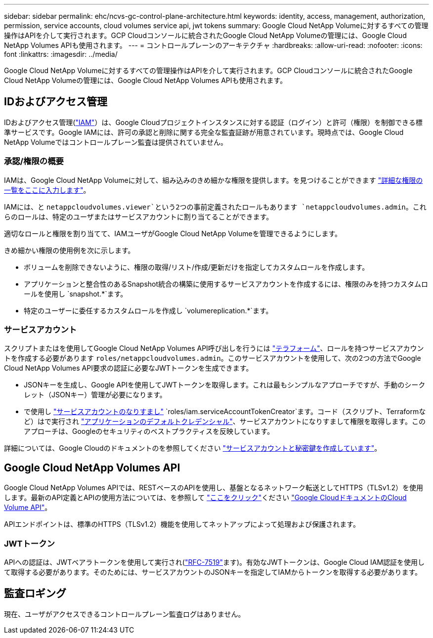 ---
sidebar: sidebar 
permalink: ehc/ncvs-gc-control-plane-architecture.html 
keywords: identity, access, management, authorization, permission, service accounts, cloud volumes service api, jwt tokens 
summary: Google Cloud NetApp Volumeに対するすべての管理操作はAPIを介して実行されます。GCP Cloudコンソールに統合されたGoogle Cloud NetApp Volumeの管理には、Google Cloud NetApp Volumes APIも使用されます。 
---
= コントロールプレーンのアーキテクチャ
:hardbreaks:
:allow-uri-read: 
:nofooter: 
:icons: font
:linkattrs: 
:imagesdir: ../media/


[role="lead"]
Google Cloud NetApp Volumeに対するすべての管理操作はAPIを介して実行されます。GCP Cloudコンソールに統合されたGoogle Cloud NetApp Volumeの管理には、Google Cloud NetApp Volumes APIも使用されます。



== IDおよびアクセス管理

IDおよびアクセス管理(https://cloud.google.com/iam/docs/overview["IAM"^]）は、Google Cloudプロジェクトインスタンスに対する認証（ログイン）と許可（権限）を制御できる標準サービスです。Google IAMには、許可の承認と削除に関する完全な監査証跡が用意されています。現時点では、Google Cloud NetApp Volumeではコントロールプレーン監査は提供されていません。



=== 承認/権限の概要

IAMは、Google Cloud NetApp Volumeに対して、組み込みのきめ細かな権限を提供します。を見つけることができます https://cloud.google.com/architecture/partners/netapp-cloud-volumes/security-considerations?hl=en_US["詳細な権限の一覧をここに入力します"^]。

IAMには、と `netappcloudvolumes.viewer`という2つの事前定義されたロールもあります `netappcloudvolumes.admin`。これらのロールは、特定のユーザまたはサービスアカウントに割り当てることができます。

適切なロールと権限を割り当てて、IAMユーザがGoogle Cloud NetApp Volumeを管理できるようにします。

きめ細かい権限の使用例を次に示します。

* ボリュームを削除できないように、権限の取得/リスト/作成/更新だけを指定してカスタムロールを作成します。
* アプリケーションと整合性のあるSnapshot統合の構築に使用するサービスアカウントを作成するには、権限のみを持つカスタムロールを使用し `snapshot.*`ます。
* 特定のユーザーに委任するカスタムロールを作成し `volumereplication.*`ます。




=== サービスアカウント

スクリプトまたはを使用してGoogle Cloud NetApp Volumes API呼び出しを行うには https://registry.terraform.io/providers/NetApp/netapp-gcp/latest/docs["テラフォーム"^]、ロールを持つサービスアカウントを作成する必要があります `roles/netappcloudvolumes.admin`。このサービスアカウントを使用して、次の2つの方法でGoogle Cloud NetApp Volumes API要求の認証に必要なJWTトークンを生成できます。

* JSONキーを生成し、Google APIを使用してJWTトークンを取得します。これは最もシンプルなアプローチですが、手動のシークレット（JSONキー）管理が必要になります。
* で使用し https://cloud.google.com/iam/docs/impersonating-service-accounts["サービスアカウントのなりすまし"^] `roles/iam.serviceAccountTokenCreator`ます。コード（スクリプト、Terraformなど）はで実行され https://google.aip.dev/auth/4110["アプリケーションのデフォルトクレデンシャル"^]、サービスアカウントになりすまして権限を取得します。このアプローチは、Googleのセキュリティのベストプラクティスを反映しています。


詳細については、Google Cloudのドキュメントのを参照してください https://cloud.google.com/architecture/partners/netapp-cloud-volumes/api?hl=en_US["サービスアカウントと秘密鍵を作成しています"^]。



== Google Cloud NetApp Volumes API

Google Cloud NetApp Volumes APIでは、RESTベースのAPIを使用し、基盤となるネットワーク転送としてHTTPS（TLSv1.2）を使用します。最新のAPI定義とAPIの使用方法については、を参照して https://cloudvolumesgcp-api.netapp.com/swagger.json["ここをクリック"^]ください https://cloud.google.com/architecture/partners/netapp-cloud-volumes/api?hl=en_US["Google CloudドキュメントのCloud Volume API"^]。

APIエンドポイントは、標準のHTTPS（TLSv1.2）機能を使用してネットアップによって処理および保護されます。



=== JWTトークン

APIへの認証は、JWTベアラトークンを使用して実行され(https://datatracker.ietf.org/doc/html/rfc7519["RFC-7519"^]ます)。有効なJWTトークンは、Google Cloud IAM認証を使用して取得する必要があります。そのためには、サービスアカウントのJSONキーを指定してIAMからトークンを取得する必要があります。



== 監査ロギング

現在、ユーザがアクセスできるコントロールプレーン監査ログはありません。
